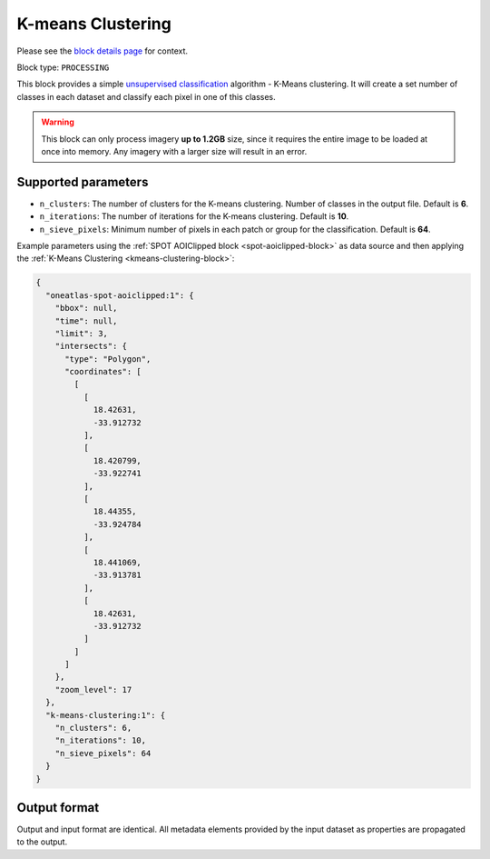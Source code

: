 .. meta::
   :description: UP42 processing blocks: K-Means Clustering block description
   :keywords: UP42, k-means, clustering, classification, block description

.. _kmeans-clustering-block:

K-means Clustering
==================
Please see the `block details page <https://marketplace.up42.com/block/2ac55313-240d-4a7e-ac47-b7e7786f1f25>`_ for context.

Block type: ``PROCESSING``

This block provides a simple `unsupervised classification <https://en.wikipedia.org/wiki/Cluster_analysis>`_ algorithm - K-Means clustering. It will create a set number of classes in each dataset and classify each pixel in one of this classes.

.. warning::
   This block can only process imagery **up to 1.2GB** size, since it requires the entire
   image to be loaded at once into memory. Any imagery with a larger size
   will result in an error.

Supported parameters
--------------------

* ``n_clusters``: The number of clusters for the K-means clustering. Number of classes in the output file. Default is **6**.
* ``n_iterations``: The number of iterations for the K-means clustering. Default is **10**.
* ``n_sieve_pixels``: Minimum number of pixels in each patch or group for the classification. Default is **64**.

Example parameters using the :ref:`SPOT AOIClipped block
<spot-aoiclipped-block>` as data source and then applying the :ref:`K-Means Clustering <kmeans-clustering-block>`:

.. code-block:: javascript

    {
      "oneatlas-spot-aoiclipped:1": {
        "bbox": null,
        "time": null,
        "limit": 3,
        "intersects": {
          "type": "Polygon",
          "coordinates": [
            [
              [
                18.42631,
                -33.912732
              ],
              [
                18.420799,
                -33.922741
              ],
              [
                18.44355,
                -33.924784
              ],
              [
                18.441069,
                -33.913781
              ],
              [
                18.42631,
                -33.912732
              ]
            ]
          ]
        },
        "zoom_level": 17
      },
      "k-means-clustering:1": {
        "n_clusters": 6,
        "n_iterations": 10,
        "n_sieve_pixels": 64
      }
    }


Output format
-------------
Output and input format are identical. All metadata elements provided by the input dataset as properties are propagated to the output.
